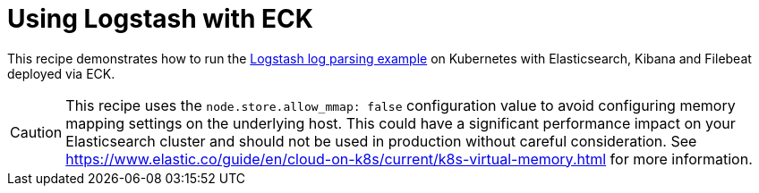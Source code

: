 ifdef::env-github[]
:tip-caption: :bulb:
:note-caption: :information_source:
:important-caption: :heavy_exclamation_mark:
:caution-caption: :fire:
:warning-caption: :warning:
endif::[]

= Using Logstash with ECK

This recipe demonstrates how to run the link:https://www.elastic.co/guide/en/logstash/current/advanced-pipeline.html[Logstash log parsing example] on Kubernetes with Elasticsearch, Kibana and Filebeat deployed via ECK.


CAUTION: This recipe uses the `node.store.allow_mmap: false` configuration value to avoid configuring memory mapping settings on the underlying host. This could have a significant performance impact on your Elasticsearch cluster and should not be used in production without careful consideration. See https://www.elastic.co/guide/en/cloud-on-k8s/current/k8s-virtual-memory.html for more information.
